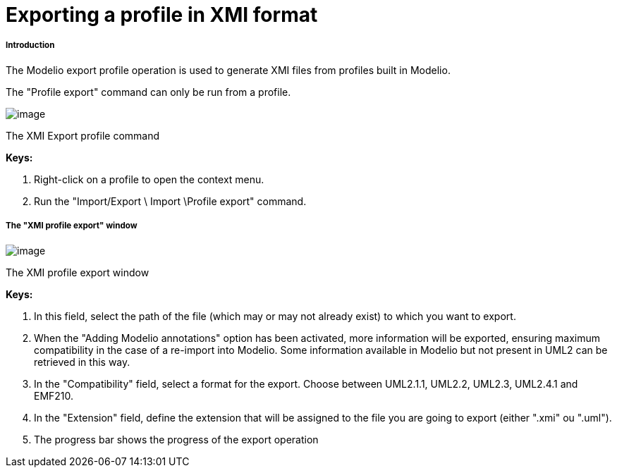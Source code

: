 // Disable all captions for figures.
:!figure-caption:
// Path to the stylesheet files
:stylesdir: .

[[Exporting-a-profile-in-XMI-format]]

[[exporting-a-profile-in-xmi-format]]
= Exporting a profile in XMI format

[[Introduction]]

[[introduction]]
===== Introduction

The Modelio export profile operation is used to generate XMI files from profiles built in Modelio.

The "Profile export" command can only be run from a profile.

image::images/Xmi_exporting_profile_ExportProfileCommand.png[image]

[[The-XMI-Export-profile-command]]

[[the-xmi-export-profile-command]]
The XMI Export profile command

*Keys:*

1. Right-click on a profile to open the context menu.
1. Run the "Import/Export \ Import \Profile export" command.

[[The-ldquoXMI-profile-exportrdquo-window]]

[[the-xmi-profile-export-window]]
===== The "XMI profile export" window

image::images/Xmi_exporting_profile_ExportProfileWindow.png[image]

[[The-XMI-profile-export-window]]

[[the-xmi-profile-export-window-1]]
The XMI profile export window

*Keys:*

1. In this field, select the path of the file (which may or may not already exist) to which you want to export.
2. When the "Adding Modelio annotations" option has been activated, more information will be exported, ensuring maximum compatibility in the case of a re-import into Modelio. Some information available in Modelio but not present in UML2 can be retrieved in this way.
3. In the "Compatibility" field, select a format for the export. Choose between UML2.1.1, UML2.2, UML2.3, UML2.4.1 and EMF210.
4. In the "Extension" field, define the extension that will be assigned to the file you are going to export (either ".xmi" ou ".uml").
5. The progress bar shows the progress of the export operation


